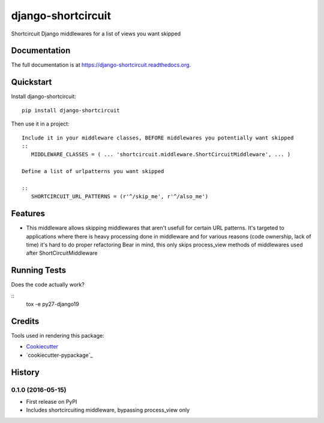 =============================
django-shortcircuit
=============================

.. image:: https://badge.fury.io/py/django-shortcircuit.png
    :target: https://badge.fury.io/py/django-shortcircuit

.. image:: https://travis-ci.org/comandrei/django-shortcircuit.png?branch=master
    :target: https://travis-ci.org/comandrei/django-shortcircuit

.. image:: https://landscape.io/github/comandrei/django-shortcircuit/master/landscape.svg?style=flat
   :target: https://landscape.io/github/comandrei/django-shortcircuit/master
   :alt: Code Health

Shortcircuit Django middlewares for a list of views you want skipped

Documentation
-------------

The full documentation is at https://django-shortcircuit.readthedocs.org.

Quickstart
----------

Install django-shortcircuit::

    pip install django-shortcircuit

Then use it in a project::

    Include it in your middleware classes, BEFORE middlewares you potentially want skipped
    ::
       MIDDLEWARE_CLASSES = ( ... 'shortcircuit.middleware.ShortCircuitMiddleware', ... )

    Define a list of urlpatterns you want skipped

    ::
       SHORTCIRCUIT_URL_PATTERNS = (r'^/skip_me', r'^/also_me')



Features
--------

* This middleware allows skipping middlewares that aren't usefull for certain URL patterns.
  It's targeted to applications where there is heavy processing done in middleware and for various reasons (code ownership, lack of time) it's hard to do proper refactoring
  Bear in mind, this only skips process_view methods of middlewares used after ShortCircuitMiddleware

Running Tests
--------------

Does the code actually work?

::
   tox -e py27-django19


Credits
---------

Tools used in rendering this package:

*  Cookiecutter_
*  `cookiecutter-pypackage`_

.. _Cookiecutter: https://github.com/audreyr/cookiecutter
.. _`cookiecutter-djangopackage`: https://github.com/pydanny/cookiecutter-djangopackage




History
-------

0.1.0 (2016-05-15)
++++++++++++++++++

* First release on PyPI
* Includes shortcircuiting middleware, bypassing process_view only


